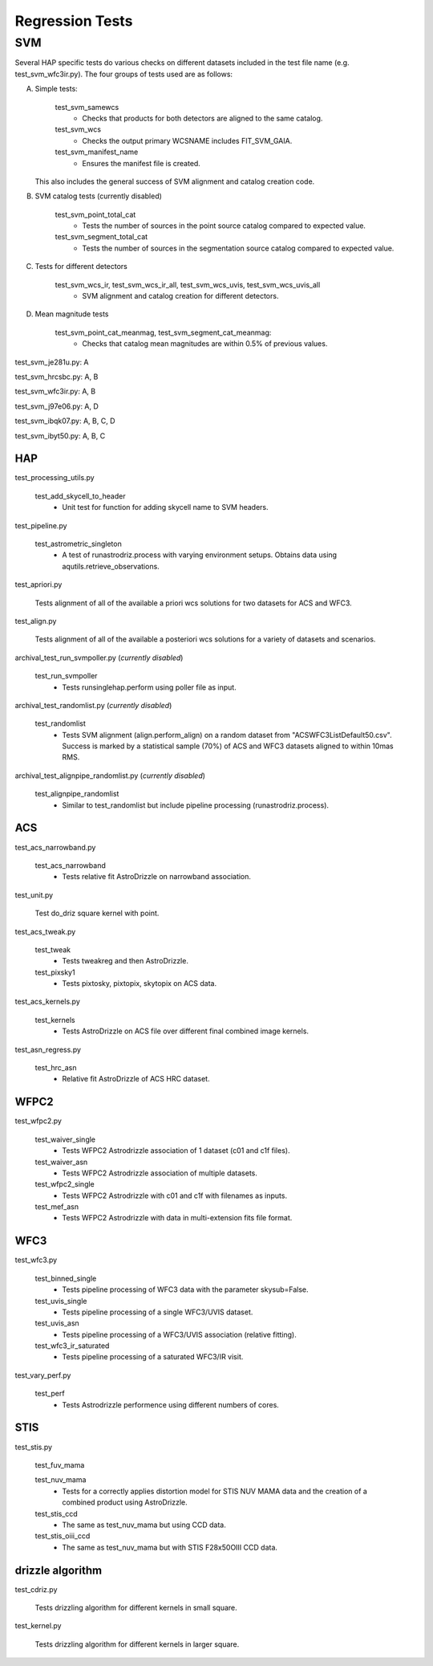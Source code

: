 Regression Tests
================
.. _regression-tests:

SVM
---

Several HAP specific tests do various checks on different datasets included in the test file name (e.g. test_svm_wfc3ir.py). 
The four groups of tests used are as follows:

A. Simple tests:
   
    test_svm_samewcs
     * Checks that products for both detectors are aligned to the same catalog.

    test_svm_wcs
     * Checks the output primary WCSNAME includes FIT_SVM_GAIA.

    test_svm_manifest_name
     * Ensures the manifest file is created.

   This also includes the general success of SVM alignment and catalog creation code.


B. SVM catalog tests (currently disabled)
    
    test_svm_point_total_cat
     * Tests the number of sources in the point source catalog compared to expected value. 
    
    test_svm_segment_total_cat
     * Tests the number of sources in the segmentation source catalog compared to expected value. 


C. Tests for different detectors
    
    test_svm_wcs_ir, test_svm_wcs_ir_all, test_svm_wcs_uvis, test_svm_wcs_uvis_all
     * SVM alignment and catalog creation for different detectors.


D. Mean magnitude tests

    test_svm_point_cat_meanmag, test_svm_segment_cat_meanmag: 
     * Checks that catalog mean magnitudes are within 0.5% of previous values.


test_svm_je281u.py: A

test_svm_hrcsbc.py: A, B

test_svm_wfc3ir.py: A, B

test_svm_j97e06.py: A, D

test_svm_ibqk07.py: A, B, C, D

test_svm_ibyt50.py: A, B, C

HAP
***

test_processing_utils.py

    test_add_skycell_to_header
     * Unit test for function for adding skycell name to SVM headers.

test_pipeline.py

    test_astrometric_singleton
     * A test of runastrodriz.process with varying environment setups. Obtains data using aqutils.retrieve_observations.

test_apriori.py
    
    Tests alignment of all of the available a priori wcs solutions for two datasets for ACS and WFC3. 

test_align.py
    
    Tests alignment of all of the available a posteriori wcs solutions for a variety of datasets and scenarios.

archival_test_run_svmpoller.py (*currently disabled*)

    test_run_svmpoller
     * Tests runsinglehap.perform using poller file as input. 

archival_test_randomlist.py (*currently disabled*)

    test_randomlist
     * Tests SVM alignment (align.perform_align) on a random dataset from "ACSWFC3ListDefault50.csv". Success is marked by a statistical sample (70%) of ACS and WFC3 datasets aligned to within 10mas RMS.

archival_test_alignpipe_randomlist.py (*currently disabled*)

    test_alignpipe_randomlist
     * Similar to test_randomlist but include pipeline processing (runastrodriz.process). 

ACS
***

test_acs_narrowband.py
    
    test_acs_narrowband
     * Tests relative fit AstroDrizzle on narrowband association.

test_unit.py
    
    Test do_driz square kernel with point.

test_acs_tweak.py
    
    test_tweak
     * Tests tweakreg and then AstroDrizzle.

    test_pixsky1
     * Tests pixtosky, pixtopix, skytopix on ACS data.

test_acs_kernels.py
    
    test_kernels
     * Tests AstroDrizzle on ACS file over different final combined image kernels.

test_asn_regress.py
    
    test_hrc_asn
     * Relative fit AstroDrizzle of ACS HRC dataset.

WFPC2
*****

test_wfpc2.py

    test_waiver_single
     * Tests WFPC2 Astrodrizzle association of 1 dataset (c01 and c1f files).

    test_waiver_asn
     * Tests WFPC2 Astrodrizzle association of multiple datasets.

    test_wfpc2_single
     * Tests WFPC2 Astrodrizzle with c01 and c1f with filenames as inputs.

    test_mef_asn
     * Tests WFPC2 Astrodrizzle with data in multi-extension fits file format.

WFC3
****

test_wfc3.py

    test_binned_single
     * Tests pipeline processing of WFC3 data with the parameter skysub=False.

    test_uvis_single
     * Tests pipeline processing of a single WFC3/UVIS dataset.

    test_uvis_asn
     * Tests pipeline processing of a WFC3/UVIS association (relative fitting).

    test_wfc3_ir_saturated
     * Tests pipeline processing of a saturated WFC3/IR visit.

test_vary_perf.py

    test_perf
     * Tests Astrodrizzle performence using different numbers of cores.

STIS
****

test_stis.py

    test_fuv_mama

    test_nuv_mama
     * Tests for a correctly applies distortion model for STIS NUV MAMA data and the creation of a combined product using AstroDrizzle. 

    test_stis_ccd
     * The same as test_nuv_mama but using CCD data. 

    test_stis_oiii_ccd
     * The same as test_nuv_mama but with STIS F28x50OIII CCD data. 


drizzle algorithm
*****************

test_cdriz.py

    Tests drizzling algorithm for different kernels in small square.

test_kernel.py

    Tests drizzling algorithm for different kernels in larger square.

